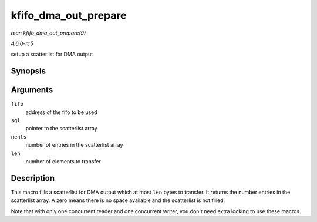 .. -*- coding: utf-8; mode: rst -*-

.. _API-kfifo-dma-out-prepare:

=====================
kfifo_dma_out_prepare
=====================

*man kfifo_dma_out_prepare(9)*

*4.6.0-rc5*

setup a scatterlist for DMA output


Synopsis
========

.. c:function:: kfifo_dma_out_prepare( fifo, sgl, nents, len )

Arguments
=========

``fifo``
    address of the fifo to be used

``sgl``
    pointer to the scatterlist array

``nents``
    number of entries in the scatterlist array

``len``
    number of elements to transfer


Description
===========

This macro fills a scatterlist for DMA output which at most ``len``
bytes to transfer. It returns the number entries in the scatterlist
array. A zero means there is no space available and the scatterlist is
not filled.

Note that with only one concurrent reader and one concurrent writer, you
don't need extra locking to use these macros.


.. ------------------------------------------------------------------------------
.. This file was automatically converted from DocBook-XML with the dbxml
.. library (https://github.com/return42/sphkerneldoc). The origin XML comes
.. from the linux kernel, refer to:
..
.. * https://github.com/torvalds/linux/tree/master/Documentation/DocBook
.. ------------------------------------------------------------------------------

